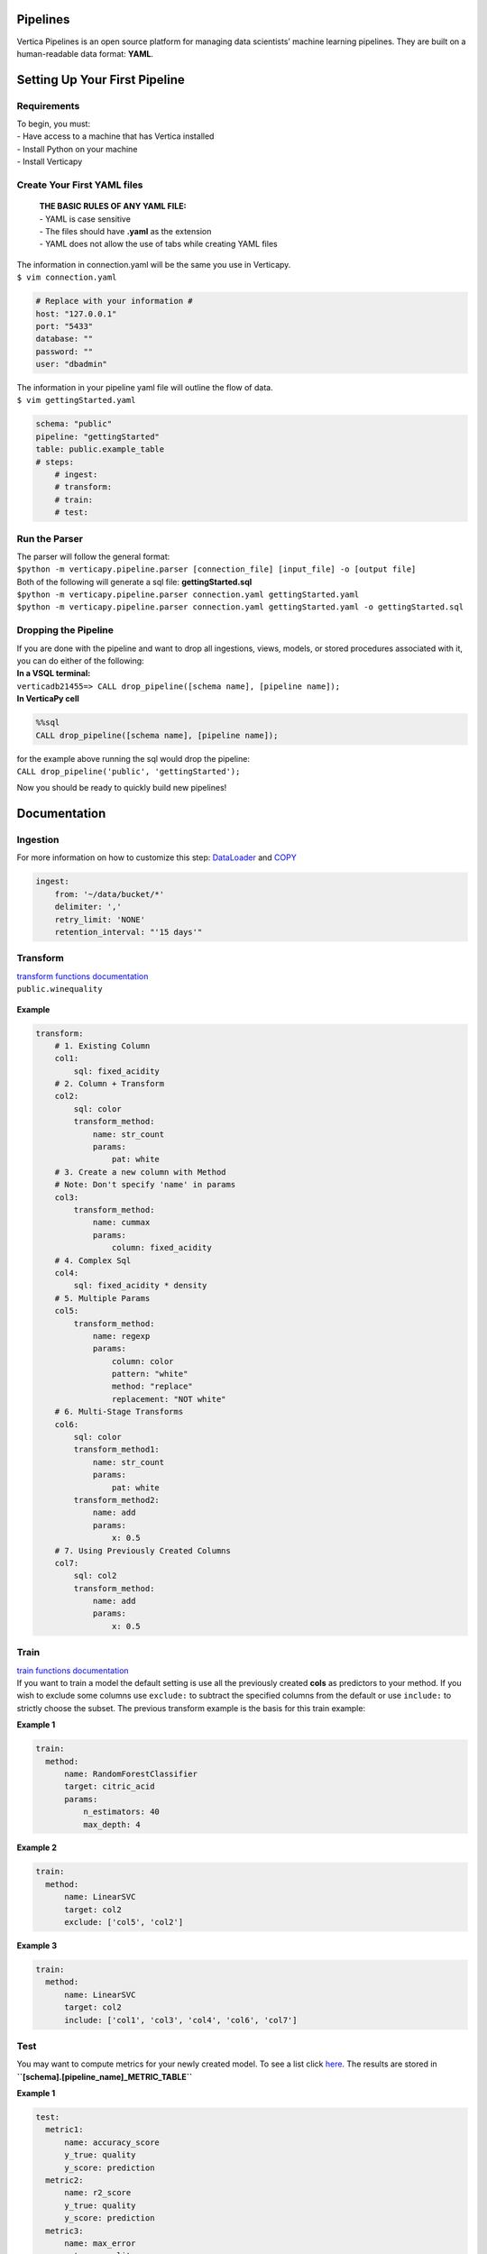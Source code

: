 =========
Pipelines
=========

Vertica Pipelines is an open source platform for managing data
scientists’ machine learning pipelines. They are built on a
human-readable data format: **YAML**.

==============================
Setting Up Your First Pipeline
==============================

Requirements
~~~~~~~~~~~~
| To begin, you must:
| - Have access to a machine that has Vertica installed
| - Install Python on your machine
| - Install Verticapy

Create Your First YAML files
~~~~~~~~~~~~~~~~~~~~~~~~~~~~

   | **THE BASIC RULES OF ANY YAML FILE:**
   | - YAML is case sensitive 
   | - The files should have **.yaml** as the extension 
   | - YAML does not allow the use of tabs while creating YAML files

| The information in connection.yaml will be the same you use in Verticapy.
| ``$ vim connection.yaml``

.. code:: yaml

   # Replace with your information #
   host: "127.0.0.1"
   port: "5433"
   database: ""
   password: ""
   user: "dbadmin"

| The information in your pipeline yaml file will outline the flow of data.
| ``$ vim gettingStarted.yaml``

.. code:: yaml

   schema: "public"
   pipeline: "gettingStarted"
   table: public.example_table
   # steps:
       # ingest: 
       # transform: 
       # train:
       # test:

Run the Parser
~~~~~~~~~~~~~~

| The parser will follow the general format:
| ``$python -m verticapy.pipeline.parser [connection_file] [input_file] -o [output file]``

| Both of the following will generate a sql file:
  **gettingStarted.sql**
| ``$python -m verticapy.pipeline.parser connection.yaml gettingStarted.yaml``
| ``$python -m verticapy.pipeline.parser connection.yaml gettingStarted.yaml -o gettingStarted.sql``

Dropping the Pipeline
~~~~~~~~~~~~~~~~~~~~~

| If you are done with the pipeline and want to drop all ingestions,
  views, models, or stored procedures associated with it, you can do
  either of the following:
| **In a VSQL terminal:**
| ``verticadb21455=> CALL drop_pipeline([schema name], [pipeline name]);``
| **In VerticaPy cell**

.. code:: sql

   %%sql
   CALL drop_pipeline([schema name], [pipeline name]);

| for the example above running the sql would drop the pipeline:
| ``CALL drop_pipeline('public', 'gettingStarted');``

Now you should be ready to quickly build new pipelines!

=============
Documentation
=============

Ingestion
~~~~~~~~~

| For more information on how to customize this step: `DataLoader <https://docs.vertica.com/23.4.x/en/sql-reference/statements/create-statements/create-data-loader/#arguments>`__ and `COPY <https://docs.vertica.com/23.4.x/en/sql-reference/statements/copy/>`__

.. code:: yaml

     ingest:
         from: '~/data/bucket/*'
         delimiter: ','
         retry_limit: 'NONE'
         retention_interval: "'15 days'"

Transform
~~~~~~~~~

| `transform functions documentation <https://www.vertica.com/python/documentation/1.0.x/html/vdataframe.html#features-engineering>`__

| ``public.winequality``



    .. ipython:: python
        :suppress:

        from verticapy.datasets import load_winequality
        html_file = open("SPHINX_DIRECTORY/figures/datasets_loaders_load_winequality.html", "w")
        html_file.write(load_winequality()["density", "pH", "color", "fixed_acidity"]._repr_html_())
        html_file.close()

    .. raw:: html
        :file: ../SPHINX_DIRECTORY/figures/datasets_loaders_load_winequality.html
        
 

**Example**

.. code:: yaml

   transform:
       # 1. Existing Column
       col1:
           sql: fixed_acidity
       # 2. Column + Transform
       col2:
           sql: color
           transform_method:
               name: str_count
               params:
                   pat: white
       # 3. Create a new column with Method
       # Note: Don't specify 'name' in params
       col3:
           transform_method:
               name: cummax
               params:
                   column: fixed_acidity
       # 4. Complex Sql
       col4:
           sql: fixed_acidity * density
       # 5. Multiple Params
       col5:
           transform_method:
               name: regexp
               params:
                   column: color
                   pattern: "white"
                   method: "replace"
                   replacement: "NOT white"
       # 6. Multi-Stage Transforms
       col6:
           sql: color
           transform_method1:
               name: str_count
               params:
                   pat: white
           transform_method2:
               name: add
               params:
                   x: 0.5
       # 7. Using Previously Created Columns
       col7:
           sql: col2
           transform_method:
               name: add
               params:
                   x: 0.5

Train
~~~~~

| `train functions
  documentation <https://www.vertica.com/python/documentation/1.0.x/html/machine_learning_vertica.html#api-machine-learning-vertica>`__
| If you want to train a model the default setting is use all the
  previously created **cols** as predictors to your method. If you wish
  to exclude some columns use ``exclude:`` to subtract the specified
  columns from the default or use ``include:`` to strictly choose the
  subset. The previous transform example is the basis for this train
  example:

**Example 1**

.. code:: yaml

     train:    
       method:
           name: RandomForestClassifier
           target: citric_acid
           params:
               n_estimators: 40
               max_depth: 4

**Example 2**

.. code:: yaml

     train:    
       method:
           name: LinearSVC
           target: col2
           exclude: ['col5', 'col2']

**Example 3**

.. code:: yaml

     train:    
       method:
           name: LinearSVC
           target: col2
           include: ['col1', 'col3', 'col4', 'col6', 'col7']

Test
~~~~

| You may want to compute metrics for your newly created model. To see a
  list click
  `here <https://www.vertica.com/python/documentation/1.0.x/html/machine_learning_metrics.html#api-machine-learning-metrics>`__.
  The results are stored in
| **``[schema].[pipeline_name]_METRIC_TABLE``**

**Example 1**

.. code:: yaml

     test:
       metric1: 
           name: accuracy_score
           y_true: quality
           y_score: prediction
       metric2: 
           name: r2_score
           y_true: quality
           y_score: prediction
       metric3: 
           name: max_error
           y_true: quality
           y_score: prediction



| ``public.example_METRIC_TABLE``


    .. ipython:: python
        :suppress:

        import verticapy as vp
	vdf = vp.vDataFrame(
		{
			"metric_name": ['accuracy_score', 'r2_score', 'max_error'],
			"metric": [0.0, 0.188352265031045, 3.49495733261932],
		},
	)
        html_file = open("SPHINX_DIRECTORY/figures/pipeline_metric_table.html", "w")
        html_file.write(vdf._repr_html_())
        html_file.close()

    .. raw:: html
        :file: ../SPHINX_DIRECTORY/figures/pipeline_metric_table.html

Scheduler
~~~~~~~~~

| If you would like the **ingestion** or **train** to contiously update on a set
| schedule use the ``schedule`` key. The schedule follows the **cron**
| format, for more information see:
| `wiki <https://en.wikipedia.org/wiki/Cron>`__, and `Vertica documentation <https://docs.vertica.com/23.4.x/en/sql-reference/statements/create-statements/create-schedule/>`__.

**Example 1**

.. code:: yaml

     train:
       method:
           name: RandomForestClassifier
           target: survived
           params:
               n_estimators: 40
               max_depth: 4
       schedule: "* * * * *"

**Example 2**

.. code:: yaml

     ingest:
         from: '/scratch_b/znowak/repos/server/udx/supported/MachineLearning/SQLTest/data/bucket/*'
         delimiter: ','
         schedule: "* * * * *"
